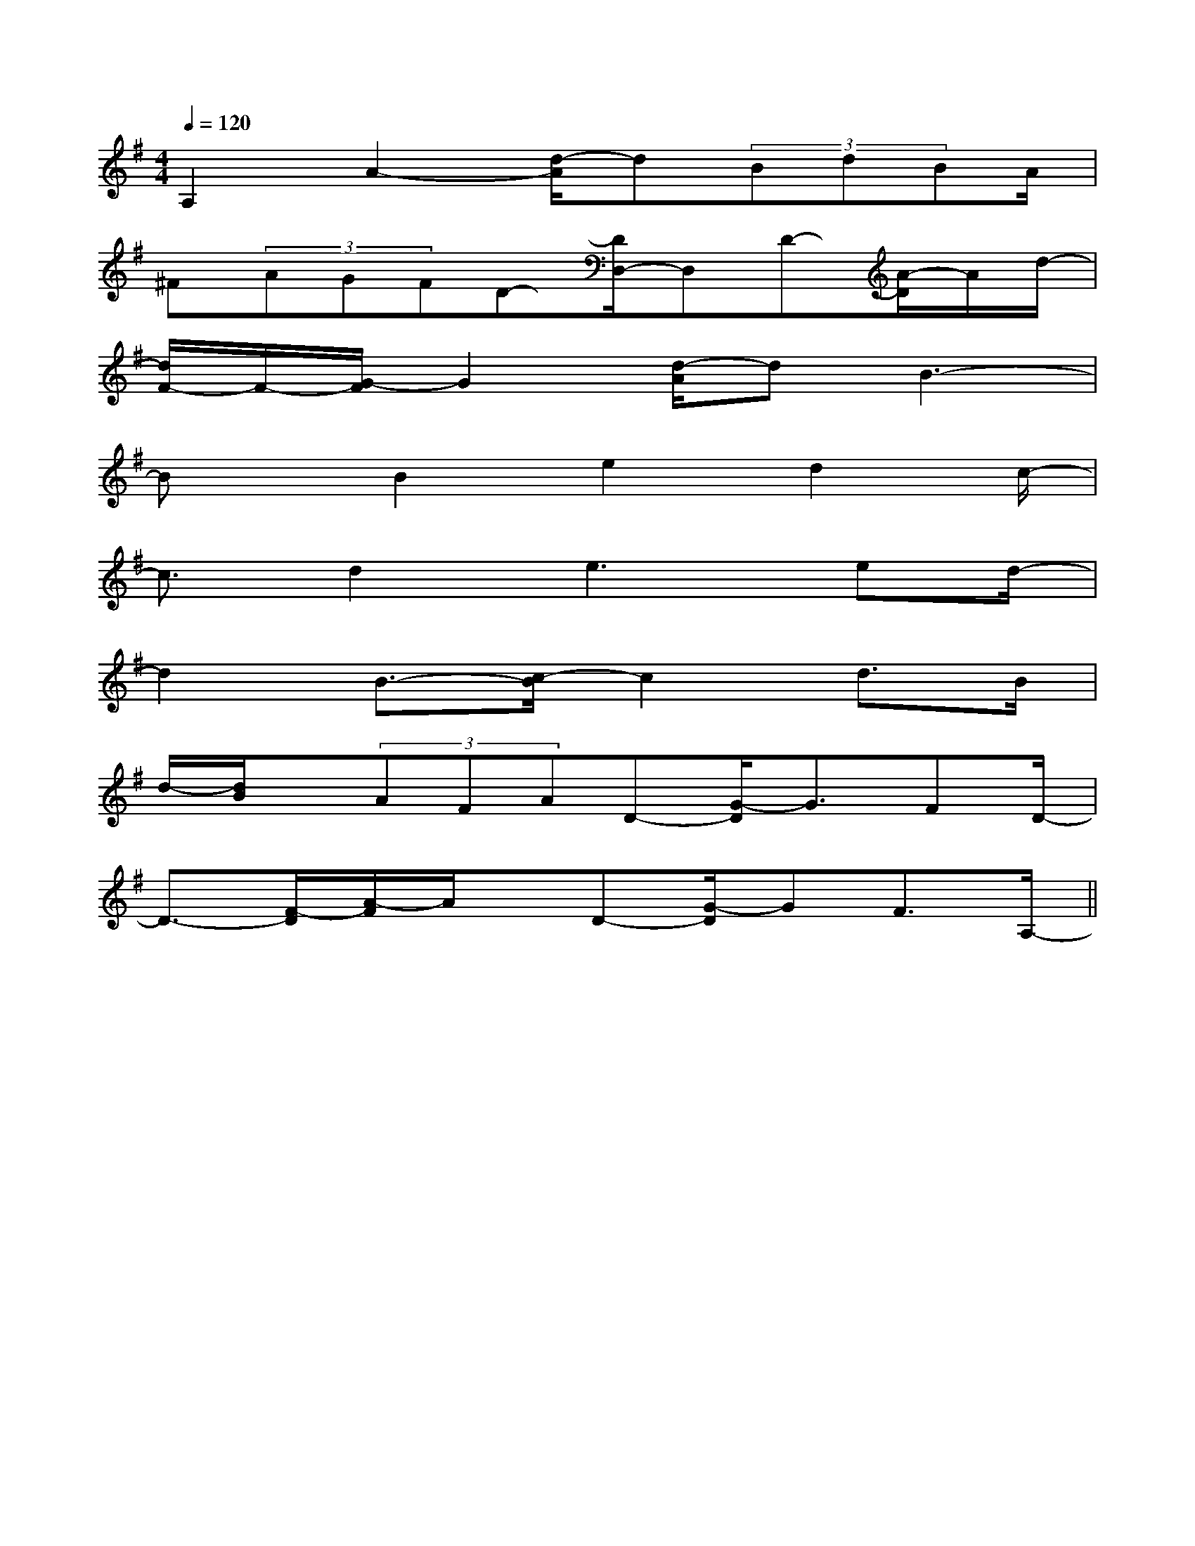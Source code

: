 X:1
T:
M:4/4
L:1/8
Q:1/4=120
K:G
%1sharps
%%MIDI program 0
%%MIDI program 0
V:1
%%MIDI program 24
A,2A2-[d/2-A/2]d(3BdBA/2|
^F(3AGFD-[D/2D,/2-]D,D-[A/2-D/2]A/2d/2-|
[d/2F/2-]F/2-[G/2-F/2]G2[d/2-A/2]dB3-|
Bx/2B2e2d2c/2-|
c3/2d2e2>e2d/2-|
d2B3/2-[c/2-B/2]c2d3/2B/2|
d/2-[d/2B/2]x/2(3AFAD-[G/2-D/2]G3/2FD/2-|
D3/2-[F/2-D/2][A/2-F/2]A/2x/2D-[G/2-D/2]GF3/2A,/2-||
|
|
|
|
|
|
|
|
|
|
|
|
|
[C-A,-E,-A,,-][C-A,-E,-A,,-][C-A,-E,-A,,-][C-A,-E,-A,,-][C-A,-E,-A,,-][C-A,-E,-A,,-][C-A,-E,-A,,-][C-A,-E,-A,,-][C-A,-E,-A,,-][C-A,-E,-A,,-][C-A,-E,-A,,-][C-A,-E,-A,,-][C-A,-E,-A,,-][C-A,-E,-A,,-][C-A,-E,-A,,-][B/2-B,/2-[B/2-B,/2-[B/2-B,/2-[B/2-B,/2-[B/2-B,/2-[B/2-B,/2-[B/2-B,/2-[B/2-B,/2-[B/2-B,/2-[B/2-B,/2-[B/2-B,/2-[B/2-B,/2-[B/2-B,/2-[B/2-B,/2-[B/2-B,/2-[^F/2A,/2][^F/2A,/2][^F/2A,/2][^F/2A,/2][^F/2A,/2][^F/2A,/2][^F/2A,/2][^F/2A,/2][^F/2A,/2][^F/2A,/2][^F/2A,/2][^F/2A,/2][^F/2A,/2][^F/2A,/2][D/2G,/2D,/2-][D/2G,/2D,/2-][D/2G,/2D,/2-][D/2G,/2D,/2-][D/2G,/2D,/2-][D/2G,/2D,/2-][D/2G,/2D,/2-][D/2G,/2D,/2-][D/2G,/2D,/2-][D/2G,/2D,/2-][D/2G,/2D,/2-][D/2G,/2D,/2-][D/2G,/2D,/2-][D/2G,/2D,/2-][D/2G,/2D,/2-][A-F-D-B,[A-F-D-B,[A-F-D-B,[A-F-D-B,[A-F-D-B,[A-F-D-B,[A-F-D-B,[A-F-D-B,[A-F-D-B,[A-F-D-B,[A-F-D-B,[A-F-D-B,[A-F-D-B,[A-F-D-B,[A-F-D-B,[f'-c'[f'-c'[f'-c'[f'-c'[f'-c'[f'-c'[f'-c'[f'-c'[f'-c'[f'-c'[f'-c'[f'-c'[f'-c'[f'-c'[f'-c'A,,/2E,,/2-]A,,/2E,,/2-]A,,/2E,,/2-]A,,/2E,,/2-]A,,/2E,,/2-]A,,/2E,,/2-]A,,/2E,,/2-]A,,/2E,,/2-]A,,/2E,,/2-]A,,/2E,,/2-]A,,/2E,,/2-]A,,/2E,,/2-]A,,/2E,,/2-]A,,/2E,,/2-]A,,/2E,,/2-]=d/2-]=d/2-]=d/2-]=d/2-]=d/2-]=d/2-]=d/2-]=d/2-]=d/2-]=d/2-]=d/2-]=d/2-]=d/2-]=d/2-]=d/2-][E-B,G,E,][E-B,G,E,][E-B,G,E,][E-B,G,E,][E-B,G,E,][E-B,G,E,][E-B,G,E,][E-B,G,E,][E-B,G,E,][E-B,G,E,][E-B,G,E,][E-B,G,E,][E-B,G,E,][E-B,G,E,][E-B,G,E,]E/2G,/2]E/2G,/2]E/2G,/2]E/2G,/2]E/2G,/2]E/2G,/2]E/2G,/2]E/2G,/2]E/2G,/2]E/2G,/2]E/2G,/2]E/2G,/2]E/2G,/2]E/2G,/2]E/2G,/2][F/2C/2A,/2-[F/2C/2A,/2-[F/2C/2A,/2-[F/2C/2A,/2-[F/2C/2A,/2-[F/2C/2A,/2-[F/2C/2A,/2-[F/2C/2A,/2-[F/2C/2A,/2-[F/2C/2A,/2-[F/2C/2A,/2-[F/2C/2A,/2-[F/2C/2A,/2-[F/2C/2A,/2-C/2^G,/2-]C/2^G,/2-]C/2^G,/2-]C/2^G,/2-]C/2^G,/2-]C/2^G,/2-]C/2^G,/2-]C/2^G,/2-]C/2^G,/2-]C/2^G,/2-]C/2^G,/2-]C/2^G,/2-]C/2^G,/2-]C/2^G,/2-]C/2^G,/2-]2-^G,2-E,2-]2-^G,2-E,2-]2-^G,2-E,2-]2-^G,2-E,2-]2-^G,2-E,2-]2-^G,2-E,2-]2-^G,2-E,2-]2-^G,2-E,2-]2-^G,2-E,2-]2-^G,2-E,2-]2-^G,2-E,2-]2-^G,2-E,2-]2-^G,2-E,2-]2-^G,2-E,2-]2-^G,2-E,2-][A,/2-E,/2-A,,/2][A,/2-E,/2-A,,/2][A,/2-E,/2-A,,/2][A,/2-E,/2-A,,/2][A,/2-E,/2-A,,/2][A,/2-E,/2-A,,/2][A,/2-E,/2-A,,/2][A,/2-E,/2-A,,/2][A,/2-E,/2-A,,/2][A,/2-E,/2-A,,/2][A,/2-E,/2-A,,/2][A,/2-E,/2-A,,/2][A,/2-E,/2-A,,/2][A,/2-E,/2-A,,/2][A,/2-E,/2-A,,/2][A/2-E/2-C/2][A/2-E/2-C/2][A/2-E/2-C/2][A/2-E/2-C/2][A/2-E/2-C/2][A/2-E/2-C/2][A/2-E/2-C/2][A/2-E/2-C/2][A/2-E/2-C/2][A/2-E/2-C/2][A/2-E/2-C/2][A/2-E/2-C/2][A/2-E/2-C/2][A/2-E/2-C/2][A/2-E/2-C/2][d3-G[d3-G[d3-G[d3-G[d3-G[d3-G[d3-G[d3-G[d3-G[d3-G[d3-G[d3-G[d3-G[d3-G[d3-GF,B,,-]F,B,,-]F,B,,-]F,B,,-]F,B,,-]F,B,,-]F,B,,-]F,B,,-]F,B,,-]F,B,,-]